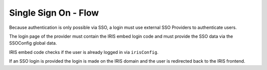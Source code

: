 =====================
Single Sign On - Flow
=====================

.. contents::

Because authentication is only possible via SSO, a login must use external
SSO Providers to authenticate users.

.. uml::

    @startuml
    Title SSO Login

    actor user
    participant "IRIS-Frontend" as frontend
    participant "SSOProvider" as provider
    participant "IRIS-Login-Embed" as iris
    participant "IRIS-Backend" as backend

    frontend -> backend : whoami (session cookie is used)
    backend -> frontend : whoami: no user
    frontend -> user : show login screen with SSO Providers
    user -> frontend : selected SSO Provider
    frontend -> provider : open provider login page
    provider -> iris : load /v1/views/iris-sso-login.js
    activate iris
    alt no irisreturl provided
      iris -> provider : wait for login
      provider -> user : login page
      user -> provider : enter login data
      user -> provider : login
      provider -> provider : reload login page
    else irisreturl provided
      iris -> backend : whoami
      alt not logged in
        backend -> iris : whoami: no user
        iris -> provider : wait for login
        provider -> user : login page
        user -> provider : enter login data
        user -> provider : login
        provider -> provider : reload login page
      else logged in
        backend -> iris : whoami: user data
        iris -> backend : ssotoken
        backend -> iris : token
        iris -> provider : redirect to iris login endpoint with token
        deactivate iris
        provider -> backend : load login endpoint
        backend -> frontend : redirect to irisreturl
      end
    end
    deactivate iris

    @enduml

The login page of the provider must contain the IRIS embed login code and must
provide the SSO data via the SSOConfig global data.

IRIS embed code checks if the user is already logged in via ``irisConfig``.

If an SSO login is provided the login is made on the IRIS domain and the user
is redirected back to the IRIS frontend.
